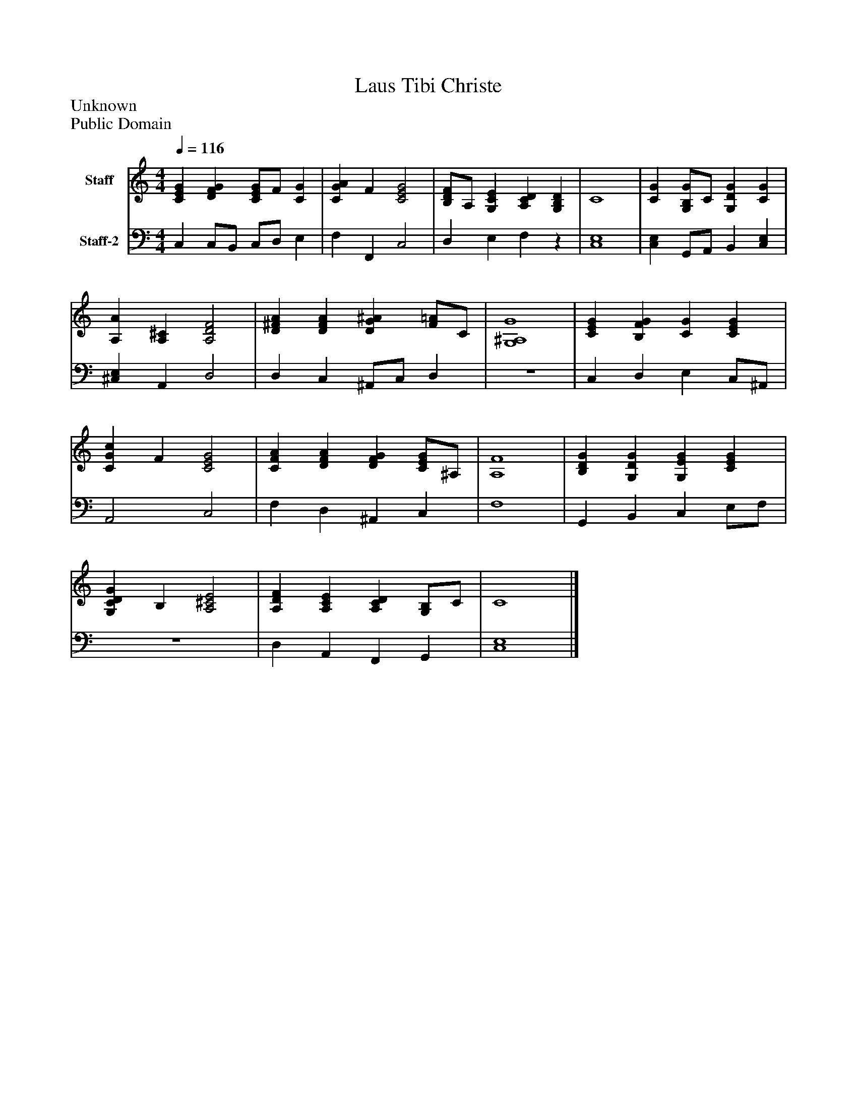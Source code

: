 %%abc-creator mxml2abc 1.4
%%abc-version 2.0
%%continueall true
%%titletrim true
%%titleformat A-1 T C1, Z-1, S-1
X: 0
T: Laus Tibi Christe
Z: Unknown
Z: Public Domain
L: 1/4
M: 4/4
Q: 1/4=116
V: P1 name="Staff"
%%MIDI program 1 19
V: P2 name="Staff-2"
%%MIDI program 2 19
K: C
[V: P1]  [CEG] [DFG] [C/E/G/]F/ [CG] | [CGA] F [C2E2G2] | [B,/D/F/]A,/ [G,CE] [A,CD] [G,B,D] | C4 | [CG] [G,/B,/G/]C/ [G,DG] [CG] | [A,A] [A,^C] [A,2D2F2] | [D^FA] [DFA] [DG^A] [F/=A/]C/ | [G,4^A,4G4] | [CEG] [B,FG] [CG] [CEG] | [CGc] F [C2E2G2] | [CFA] [DFA] [DFG] [C/E/G/]^A,/ | [A,4F4] | [B,DG] [G,DG] [G,EG] [CEG] | [G,CDG] B, [A,2^C2E2] | [A,DF] [A,CE] [A,CD] [G,/B,/]C/ | C4|]
[V: P2]  C, C,/B,,/ C,/D,/ E, | F, F,, C,2 | D, E, F,z | [C,4E,4] | [C,E,] G,,/A,,/ B,, [C,E,] | [^C,E,] A,, D,2 | D, C, ^A,,/C,/ D, | z4 | C, D, E, C,/^A,,/ | A,,2 C,2 | F, D, ^A,, C, | F,4 | G,, B,, C, E,/F,/ | z4 | D, A,, F,, G,, | [C,4E,4]|]

